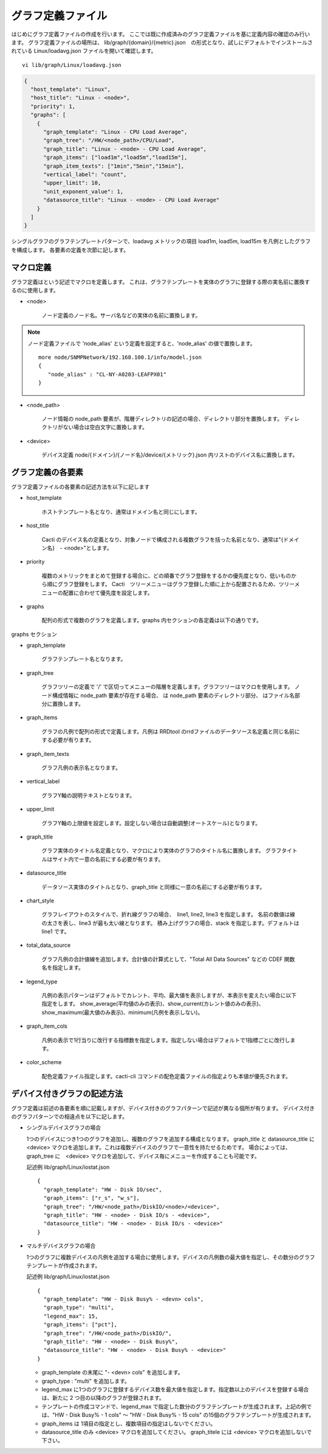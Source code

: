 グラフ定義ファイル
======================

はじめにグラフ定義ファイルの作成を行います。
ここでは既に作成済みのグラフ定義ファイルを基に定義内容の確認のみ行います。
グラフ定義ファイルの場所は、
lib/graph/{domain}/{metric}.json　の形式となり、試しにデフォルトでインストールされている Linux/loadavg.json ファイルを開いて確認します。

::

   vi lib/graph/Linux/loadavg.json

.. code-block:: javascript

   {
     "host_template": "Linux",
     "host_title": "Linux - <node>",
     "priority": 1,
     "graphs": [
       {
         "graph_template": "Linux - CPU Load Average",
         "graph_tree": "/HW/<node_path>/CPU/Load",
         "graph_title": "Linux - <node> - CPU Load Average",
         "graph_items": ["load1m","load5m","load15m"],
         "graph_item_texts": ["1min","5min","15min"],
         "vertical_label": "count",
         "upper_limit": 10,
         "unit_exponent_value": 1,
         "datasource_title": "Linux - <node> - CPU Load Average"
       }
     ]
   }

シングルグラフのグラフテンプレートパターンで、loadavg メトリックの項目 load1m, load5m, load15m を凡例としたグラフを構成します。
各要素の定義を次節に記します。

マクロ定義
----------

グラフ定義はという記述でマクロを定義します。
これは、グラフテンプレートを実体のグラフに登録する際の実名前に置換するのに使用します。

- <node>

   ノード定義のノード名。サーバ名などの実体の名前に置換します。

.. note::

   ノード定義ファイルで 'node_alias' という定義を設定すると、'node_alias' の値で置換します。

   ::

      more node/SNMPNetwork/192.168.100.1/info/model.json
      {
         "node_alias" : "CL-NY-A0203-LEAFPX01"
      }

- <node_path>

   ノード情報の node_path 要素が、階層ディレクトリの記述の場合、ディレクトリ部分を置換します。
   ディレクトリがない場合は空白文字に置換します。

- <device>

   デバイス定義 node/{ドメイン}/{ノード名}/device/{メトリック}.json 内リストのデバイス名に置換します。

グラフ定義の各要素
------------------

グラフ定義ファイルの各要素の記述方法を以下に記します

- host_template

   ホストテンプレート名となり、通常はドメイン名と同じにします。

- host_title

   Cacti のデバイス名の定義となり、対象ノードで構成される複数グラフを括った名前となり、通常は"{ドメイン名}　- <node>"とします。

- priority

   複数のメトリックをまとめて登録する場合に、どの順番でグラフ登録をするかの優先度となり、低いものから順にグラフ登録をします。
   Cacti　ツリーメニューはグラフ登録した順に上から配置されるため、ツリーメニューの配置に合わせて優先度を設定します。

- graphs

   配列の形式で複数のグラフを定義します。graphs 内セクションの各定義は以下の通りです。

graphs セクション

- graph_template

   グラフテンプレート名となります。

- graph_tree

   グラフツリーの定義で '/' で区切ってメニューの階層を定義します。グラフツリーはマクロを使用します。
   ノード構成情報に node_path 要素が存在する場合、 は node_path 要素のディレクトリ部分、 はファイル名部分に置換します。

- graph_items

   グラフの凡例で配列の形式で定義します。凡例は RRDtool のrrdファイルのデータソース名定義と同じ名前にする必要が有ります。

- graph_item_texts

   グラフ凡例の表示名となります。

- vertical_label

   グラフY軸の説明テキストとなります。

- upper_limit

   グラフY軸の上限値を設定します。設定しない場合は自動調整(オートスケール)となります。

- graph_title

   グラフ実体のタイトル名定義となり、マクロにより実体のグラフのタイトル名に置換します。
   グラフタイトルはサイト内で一意の名前にする必要が有ります。

- datasource_title

   データソース実体のタイトルとなり、graph_title と同様に一意の名前にする必要が有ります。

- chart_style

   グラフレイアウトのスタイルで、折れ線グラフの場合、　line1, line2, line3 を指定します。
   名前の数値は線の太さを表し、line3 が最も太い線となります。
   積み上げグラフの場合、stack を指定します。デフォルトは line1 です。

- total_data_source

   グラフ凡例の合計値線を追加します。合計値の計算式として、"Total All Data Sources" などの CDEF 関数名を指定します。

- legend_type

   凡例の表示パターンはデフォルトでカレント、平均、最大値を表示しますが、本表示を変えたい場合に以下指定をします。
   show_average(平均値のみの表示)、show_current(カレント値のみの表示)、show_maximum(最大値のみ表示)、minimum(凡例を表示しない)。

- graph_item_cols

   凡例の表示で1行当りに改行する指標数を指定します。指定しない場合はデフォルトで1指標ごとに改行します。

- color_scheme

   配色定義ファイル指定します。cacti-cli コマンドの配色定義ファイルの指定よりも本値が優先されます。

デバイス付きグラフの記述方法
----------------------------

グラフ定義は前述の各要素を順に記載しますが、デバイス付きのグラフパターンで記述が異なる個所が有ります。
デバイス付きのグラフパターンでの相違点を以下に記します。

-  シングルデバイスグラフの場合

   1つのデバイスにつき1つのグラフを追加し、複数のグラフを追加する構成となります。
   graph_title と datasource_title に <device> マクロを追加します。これは複数デバイスのグラフで一意性を持たせるためです。
   場合によっては、graph_tree に　<device> マクロを追加して、デバイス毎にメニューを作成することも可能です。

   記述例 lib/graph/Linux/iostat.json

   ::

      {
        "graph_template": "HW - Disk IO/sec",
        "graph_items": ["r_s", "w_s"],
        "graph_tree": "/HW/<node_path>/DiskIO/<node>/<device>",
        "graph_title": "HW - <node> - Disk IO/s - <device>",
        "datasource_title": "HW - <node> - Disk IO/s - <device>"
      }

-  マルチデバイスグラフの場合

   1つのグラフに複数デバイスの凡例を追加する場合に使用します。デバイスの凡例数の最大値を指定し、その数分のグラフテンプレートが作成されます。

   記述例 lib/graph/Linux/iostat.json

   ::

      {
        "graph_template": "HW - Disk Busy% - <devn> cols",
        "graph_type": "multi",
        "legend_max": 15,
        "graph_items": ["pct"],
        "graph_tree": "/HW/<node_path>/DiskIO/",
        "graph_title": "HW - <node> - Disk Busy%",
        "datasource_title": "HW - <node> - Disk Busy% - <device>"
      }

   -  graph_template の末尾に "- <devn> cols" を追加します。
   -  graph_type : "multi" を追加します。
   -  legend_max に1つのグラフに登録するデバイス数を最大値を指定します。指定数以上のデバイスを登録する場合は、新たに 2 つ目の以降のグラフが登録されます。
   -  テンプレートの作成コマンドで、legend_max で指定した数分のグラフテンプレートが生成されます。上記の例では、"HW - Disk Busy% - 1 cols" ～ "HW - Disk Busy% - 15 cols" の15個のグラフテンプレートが生成されます。
   -  graph_items は 1項目の指定とし、複数項目の指定はしないでください。
   -  datasource_title のみ <device> マクロを追加してください。 graph_titele には <device> マクロを追加しないで下さい。

